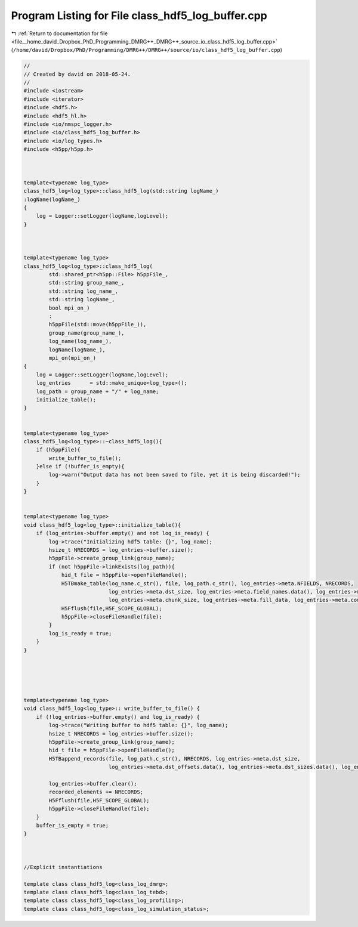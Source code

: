 
.. _program_listing_file__home_david_Dropbox_PhD_Programming_DMRG++_DMRG++_source_io_class_hdf5_log_buffer.cpp:

Program Listing for File class_hdf5_log_buffer.cpp
==================================================

|exhale_lsh| :ref:`Return to documentation for file <file__home_david_Dropbox_PhD_Programming_DMRG++_DMRG++_source_io_class_hdf5_log_buffer.cpp>` (``/home/david/Dropbox/PhD/Programming/DMRG++/DMRG++/source/io/class_hdf5_log_buffer.cpp``)

.. |exhale_lsh| unicode:: U+021B0 .. UPWARDS ARROW WITH TIP LEFTWARDS

.. code-block:: cpp

   //
   // Created by david on 2018-05-24.
   //
   #include <iostream>
   #include <iterator>
   #include <hdf5.h>
   #include <hdf5_hl.h>
   #include <io/nmspc_logger.h>
   #include <io/class_hdf5_log_buffer.h>
   #include <io/log_types.h>
   #include <h5pp/h5pp.h>
   
   
   
   template<typename log_type>
   class_hdf5_log<log_type>::class_hdf5_log(std::string logName_)
   :logName(logName_)
   {
       log = Logger::setLogger(logName,logLevel);
   }
   
   
   
   template<typename log_type>
   class_hdf5_log<log_type>::class_hdf5_log(
           std::shared_ptr<h5pp::File> h5ppFile_,
           std::string group_name_,
           std::string log_name_,
           std::string logName_,
           bool mpi_on_)
           :
           h5ppFile(std::move(h5ppFile_)),
           group_name(group_name_),
           log_name(log_name_),
           logName(logName_),
           mpi_on(mpi_on_)
   {
       log = Logger::setLogger(logName,logLevel);
       log_entries      = std::make_unique<log_type>();
       log_path = group_name + "/" + log_name;
       initialize_table();
   }
   
   
   template<typename log_type>
   class_hdf5_log<log_type>::~class_hdf5_log(){
       if (h5ppFile){
           write_buffer_to_file();
       }else if (!buffer_is_empty){
           log->warn("Output data has not been saved to file, yet it is being discarded!");
       }
   }
   
   
   template<typename log_type>
   void class_hdf5_log<log_type>::initialize_table(){
       if (log_entries->buffer.empty() and not log_is_ready) {
           log->trace("Initializing hdf5 table: {}", log_name);
           hsize_t NRECORDS = log_entries->buffer.size();
           h5ppFile->create_group_link(group_name);
           if (not h5ppFile->linkExists(log_path)){
               hid_t file = h5ppFile->openFileHandle();
               H5TBmake_table(log_name.c_str(), file, log_path.c_str(), log_entries->meta.NFIELDS, NRECORDS,
                              log_entries->meta.dst_size, log_entries->meta.field_names.data(), log_entries->meta.dst_offsets.data(), log_entries->meta.field_types.data(),
                              log_entries->meta.chunk_size, log_entries->meta.fill_data, log_entries->meta.compress, log_entries->buffer.data());
               H5Fflush(file,H5F_SCOPE_GLOBAL);
               h5ppFile->closeFileHandle(file);
           }
           log_is_ready = true;
       }
   }
   
   
   
   
   
   template<typename log_type>
   void class_hdf5_log<log_type>:: write_buffer_to_file() {
       if (!log_entries->buffer.empty() and log_is_ready) {
           log->trace("Writing buffer to hdf5 table: {}", log_name);
           hsize_t NRECORDS = log_entries->buffer.size();
           h5ppFile->create_group_link(group_name);
           hid_t file = h5ppFile->openFileHandle();
           H5TBappend_records(file, log_path.c_str(), NRECORDS, log_entries->meta.dst_size,
                              log_entries->meta.dst_offsets.data(), log_entries->meta.dst_sizes.data(), log_entries->buffer.data());
   
           log_entries->buffer.clear();
           recorded_elements += NRECORDS;
           H5Fflush(file,H5F_SCOPE_GLOBAL);
           h5ppFile->closeFileHandle(file);
       }
       buffer_is_empty = true;
   }
   
   
   
   //Explicit instantiations
   
   template class class_hdf5_log<class_log_dmrg>;
   template class class_hdf5_log<class_log_tebd>;
   template class class_hdf5_log<class_log_profiling>;
   template class class_hdf5_log<class_log_simulation_status>;
